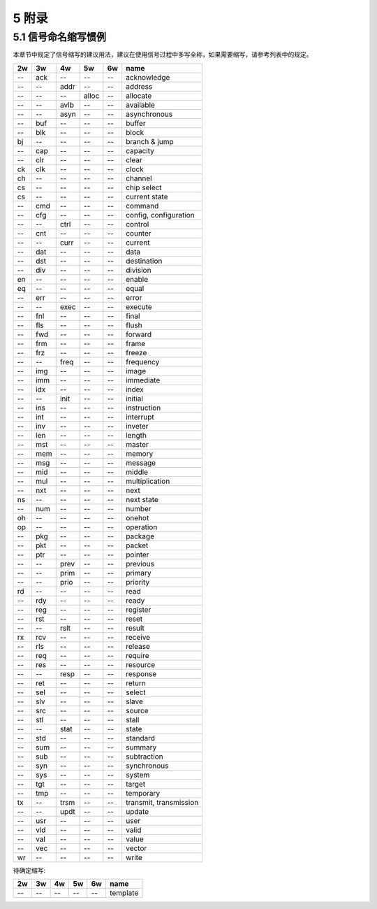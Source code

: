 ##########
5 附录
##########

5.1 信号命名缩写惯例
*********************

本章节中规定了信号缩写的建议用法，建议在使用信号过程中多写全称，如果需要缩写，请参考列表中的规定。

== === ==== ===== ====== ==============================
2w 3w  4w   5w    6w     name
== === ==== ===== ====== ==============================
-- ack --   --    --     acknowledge
-- --  addr --    --     address
-- --  --   alloc --     allocate
-- --  avlb --    --     available
-- --  asyn --    --     asynchronous
-- buf --   --    --     buffer
-- blk --   --    --     block
bj --  --   --    --     branch & jump
-- cap --   --    --     capacity
-- clr --   --    --     clear
ck clk --   --    --     clock
ch --  --   --    --     channel
cs --  --   --    --     chip select
cs --  --   --    --     current state
-- cmd --   --    --     command
-- cfg --   --    --     config, configuration
-- --  ctrl --    --     control
-- cnt --   --    --     counter
-- --  curr --    --     current
-- dat --   --    --     data
-- dst --   --    --     destination
-- div --   --    --     division
en --  --   --    --     enable
eq --  --   --    --     equal
-- err --   --    --     error
-- --  exec --    --     execute
-- fnl --   --    --     final
-- fls --   --    --     flush
-- fwd --   --    --     forward
-- frm --   --    --     frame
-- frz --   --    --     freeze
-- --  freq --    --     frequency
-- img --   --    --     image
-- imm --   --    --     immediate
-- idx --   --    --     index
-- --  init --    --     initial
-- ins --   --    --     instruction
-- int --   --    --     interrupt
-- inv --   --    --     inveter
-- len --   --    --     length
-- mst --   --    --     master
-- mem --   --    --     memory
-- msg --   --    --     message
-- mid --   --    --     middle
-- mul --   --    --     multiplication
-- nxt --   --    --     next
ns --  --   --    --     next state
-- num --   --    --     number
oh --  --   --    --     onehot
op --  --   --    --     operation
-- pkg --   --    --     package
-- pkt --   --    --     packet
-- ptr --   --    --     pointer
-- --  prev --    --     previous
-- --  prim --    --     primary
-- --  prio --    --     priority
rd --  --   --    --     read
-- rdy --   --    --     ready
-- reg --   --    --     register
-- rst --   --    --     reset
-- --  rslt --    --     result
rx rcv --   --    --     receive
-- rls --   --    --     release
-- req --   --    --     require
-- res --   --    --     resource
-- --  resp --    --     response
-- ret --   --    --     return
-- sel --   --    --     select
-- slv --   --    --     slave
-- src --   --    --     source
-- stl --   --    --     stall
-- --  stat --    --     state
-- std --   --    --     standard
-- sum --   --    --     summary
-- sub --   --    --     subtraction
-- syn --   --    --     synchronous
-- sys --   --    --     system
-- tgt --   --    --     target
-- tmp --   --    --     temporary
tx --  trsm --    --     transmit, transmission
-- --  updt --    --     update
-- usr --   --    --     user
-- vld --   --    --     valid
-- val --   --    --     value
-- vec --   --    --     vector
wr --  --   --    --     write
== === ==== ===== ====== ==============================


待确定缩写:

== === ==== ===== ====== ==============================
2w 3w  4w   5w    6w     name
== === ==== ===== ====== ==============================
-- --  --   --    --     template
== === ==== ===== ====== ==============================
